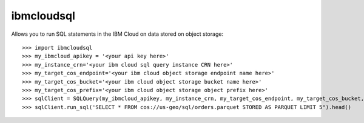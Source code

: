 ibmcloudsql
-----------

Allows you to run SQL statements in the IBM Cloud on data stored on object storage::

    >>> import ibmcloudsql
    >>> my_ibmcloud_apikey = '<your api key here>'
    >>> my_instance_crn='<your ibm cloud sql query instance CRN here>'
    >>> my_target_cos_endpoint='<your ibm cloud object storage endpoint name here>'
    >>> my_target_cos_bucket='<your ibm cloud object storage bucket name here>'
    >>> my_target_cos_prefix='<your ibm cloud object storage object prefix here>'
    >>> sqlClient = SQLQuery(my_ibmcloud_apikey, my_instance_crn, my_target_cos_endpoint, my_target_cos_bucket, my_target_cos_prefix')
    >>> sqlClient.run_sql('SELECT * FROM cos://us-geo/sql/orders.parquet STORED AS PARQUET LIMIT 5").head()


